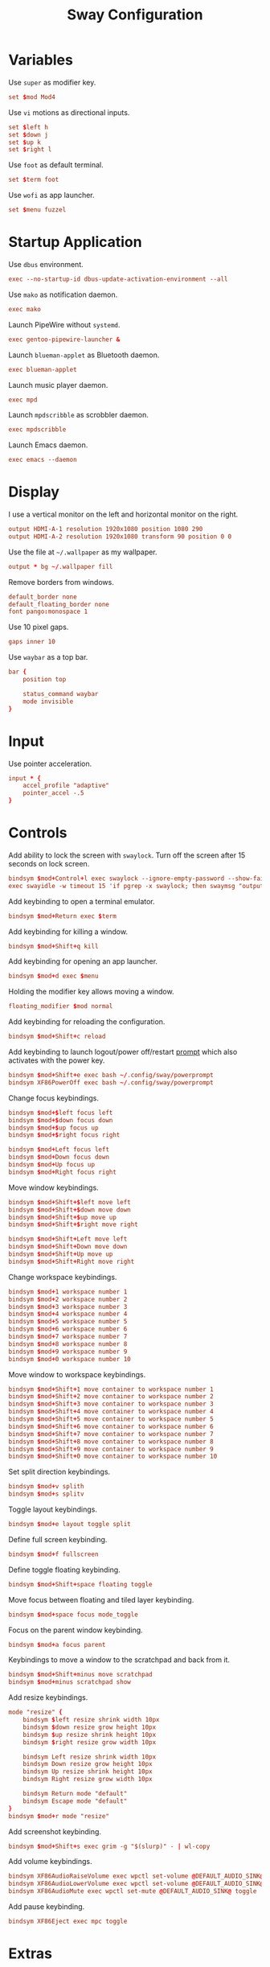 #+title: Sway Configuration
* Variables
Use =super= as modifier key.
#+begin_src conf :tangle ~/.config/sway/config :mkdirp yes
  set $mod Mod4
#+end_src

Use =vi= motions as directional inputs.
#+begin_src conf :tangle ~/.config/sway/config :mkdirp yes
  set $left h
  set $down j
  set $up k
  set $right l
#+end_src

Use =foot= as default terminal.
#+begin_src conf :tangle ~/.config/sway/config :mkdirp yes
  set $term foot
#+end_src

Use =wofi= as app launcher.
#+begin_src conf :tangle ~/.config/sway/config :mkdirp yes
  set $menu fuzzel
#+end_src

* Startup Application
Use =dbus= environment.
#+begin_src conf :tangle ~/.config/sway/config :mkdirp yes
  exec --no-startup-id dbus-update-activation-environment --all
#+end_src

Use =mako= as notification daemon.
#+begin_src conf :tangle ~/.config/sway/config :mkdirp yes
  exec mako
#+end_src

Launch PipeWire without =systemd=.
#+begin_src conf :tangle ~/.config/sway/config :mkdirp yes
  exec gentoo-pipewire-launcher &
#+end_src

Launch =blueman-applet= as Bluetooth daemon.
#+begin_src conf :tangle ~/.config/sway/config :mkdirp yes
  exec blueman-applet
#+end_src

Launch music player daemon.
#+begin_src conf :tangle ~/.config/sway/config :mkdirp yes
  exec mpd
#+end_src

Launch =mpdscribble= as scrobbler daemon.
#+begin_src conf :tangle ~/.config/sway/config :mkdirp yes
  exec mpdscribble
#+end_src

Launch Emacs daemon.
#+begin_src conf :tangle ~/.config/sway/config :mkdirp yes
  exec emacs --daemon
#+end_src

* Display
I use a vertical monitor on the left and horizontal monitor on the right.
#+begin_src conf :tangle ~/.config/sway/config :mkdirp yes
  output HDMI-A-1 resolution 1920x1080 position 1080 290
  output HDMI-A-2 resolution 1920x1080 transform 90 position 0 0
#+end_src

Use the file at =~/.wallpaper= as my wallpaper.
#+begin_src conf :tangle ~/.config/sway/config :mkdirp yes
  output * bg ~/.wallpaper fill
#+end_src

Remove borders from windows.
#+begin_src conf :tangle ~/.config/sway/config :mkdirp yes
  default_border none
  default_floating_border none
  font pango:monospace 1
#+end_src

Use 10 pixel gaps.
#+begin_src conf :tangle ~/.config/sway/config :mkdirp yes
  gaps inner 10
#+end_src

Use =waybar= as a top bar.
#+begin_src conf :tangle ~/.config/sway/config :mkdirp yes
  bar {
      position top

      status_command waybar
      mode invisible
  }
#+end_src

* Input
Use pointer acceleration.
#+begin_src conf :tangle ~/.config/sway/config :mkdirp yes
  input * {
      accel_profile "adaptive"
      pointer_accel -.5
  }
#+end_src

* Controls
Add ability to lock the screen with =swaylock=. Turn off the screen after 15 seconds on lock screen.
#+begin_src conf :tangle ~/.config/sway/config :mkdirp yes
  bindsym $mod+Control+l exec swaylock --ignore-empty-password --show-failed-attempts --image ~/.wallpaper
  exec swayidle -w timeout 15 'if pgrep -x swaylock; then swaymsg "output * power off"; fi' resume 'swaymsg "output * power on"'
#+end_src

Add keybinding to open a terminal emulator.
#+begin_src conf :tangle ~/.config/sway/config :mkdirp yes
  bindsym $mod+Return exec $term
#+end_src

Add keybinding for killing a window.
#+begin_src conf :tangle ~/.config/sway/config :mkdirp yes
  bindsym $mod+Shift+q kill
#+end_src

Add keybinding for opening an app launcher.
#+begin_src conf :tangle ~/.config/sway/config :mkdirp yes
  bindsym $mod+d exec $menu
#+end_src

Holding the modifier key allows moving a window.
#+begin_src conf :tangle ~/.config/sway/config :mkdirp yes
  floating_modifier $mod normal
#+end_src

Add keybinding for reloading the configuration.
#+begin_src conf :tangle ~/.config/sway/config :mkdirp yes
  bindsym $mod+Shift+c reload
#+end_src

Add keybinding to launch logout/power off/restart [[file:powerprompt.org][prompt]] which also activates with the power key.
#+begin_src conf :tangle ~/.config/sway/config :mkdirp yes
  bindsym $mod+Shift+e exec bash ~/.config/sway/powerprompt
  bindsym XF86PowerOff exec bash ~/.config/sway/powerprompt
#+end_src

Change focus keybindings.
#+begin_src conf :tangle ~/.config/sway/config :mkdirp yes
  bindsym $mod+$left focus left
  bindsym $mod+$down focus down
  bindsym $mod+$up focus up
  bindsym $mod+$right focus right

  bindsym $mod+Left focus left
  bindsym $mod+Down focus down
  bindsym $mod+Up focus up
  bindsym $mod+Right focus right
#+end_src

Move window keybindings.
#+begin_src conf :tangle ~/.config/sway/config :mkdirp yes
  bindsym $mod+Shift+$left move left
  bindsym $mod+Shift+$down move down
  bindsym $mod+Shift+$up move up
  bindsym $mod+Shift+$right move right

  bindsym $mod+Shift+Left move left
  bindsym $mod+Shift+Down move down
  bindsym $mod+Shift+Up move up
  bindsym $mod+Shift+Right move right
#+end_src

Change workspace keybindings.
#+begin_src conf :tangle ~/.config/sway/config :mkdirp yes
  bindsym $mod+1 workspace number 1
  bindsym $mod+2 workspace number 2
  bindsym $mod+3 workspace number 3
  bindsym $mod+4 workspace number 4
  bindsym $mod+5 workspace number 5
  bindsym $mod+6 workspace number 6
  bindsym $mod+7 workspace number 7
  bindsym $mod+8 workspace number 8
  bindsym $mod+9 workspace number 9
  bindsym $mod+0 workspace number 10
#+end_src

Move window to workspace keybindings.
#+begin_src conf :tangle ~/.config/sway/config :mkdirp yes
  bindsym $mod+Shift+1 move container to workspace number 1
  bindsym $mod+Shift+2 move container to workspace number 2
  bindsym $mod+Shift+3 move container to workspace number 3
  bindsym $mod+Shift+4 move container to workspace number 4
  bindsym $mod+Shift+5 move container to workspace number 5
  bindsym $mod+Shift+6 move container to workspace number 6
  bindsym $mod+Shift+7 move container to workspace number 7
  bindsym $mod+Shift+8 move container to workspace number 8
  bindsym $mod+Shift+9 move container to workspace number 9
  bindsym $mod+Shift+0 move container to workspace number 10
#+end_src

Set split direction keybindings.
#+begin_src conf :tangle ~/.config/sway/config :mkdirp yes
  bindsym $mod+v splith
  bindsym $mod+s splitv
#+end_src

Toggle layout keybindings.
#+begin_src conf :tangle ~/.config/sway/config :mkdirp yes
  bindsym $mod+e layout toggle split
#+end_src

Define full screen keybinding.
#+begin_src conf :tangle ~/.config/sway/config :mkdirp yes
  bindsym $mod+f fullscreen
#+end_src

Define toggle floating keybinding.
#+begin_src conf :tangle ~/.config/sway/config :mkdirp yes
  bindsym $mod+Shift+space floating toggle
#+end_src

Move focus between floating and tiled layer keybinding.
#+begin_src conf :tangle ~/.config/sway/config :mkdirp yes
  bindsym $mod+space focus mode_toggle
#+end_src

Focus on the parent window keybinding.
#+begin_src conf :tangle ~/.config/sway/config :mkdirp yes
  bindsym $mod+a focus parent
#+end_src

Keybindings  to move a window to the scratchpad and back from it.
#+begin_src conf :tangle ~/.config/sway/config :mkdirp yes
  bindsym $mod+Shift+minus move scratchpad
  bindsym $mod+minus scratchpad show
#+end_src

Add resize keybindings.
#+begin_src conf :tangle ~/.config/sway/config :mkdirp yes
  mode "resize" {
      bindsym $left resize shrink width 10px
      bindsym $down resize grow height 10px
      bindsym $up resize shrink height 10px
      bindsym $right resize grow width 10px

      bindsym Left resize shrink width 10px
      bindsym Down resize grow height 10px
      bindsym Up resize shrink height 10px
      bindsym Right resize grow width 10px

      bindsym Return mode "default"
      bindsym Escape mode "default"
  }
  bindsym $mod+r mode "resize"
#+end_src

Add screenshot keybinding.
#+begin_src conf :tangle ~/.config/sway/config :mkdirp yes
  bindsym $mod+Shift+s exec grim -g "$(slurp)" - | wl-copy
#+end_src

Add volume keybindings.
#+begin_src conf :tangle ~/.config/sway/config :mkdirp yes
  bindsym XF86AudioRaiseVolume exec wpctl set-volume @DEFAULT_AUDIO_SINK@ 5%+
  bindsym XF86AudioLowerVolume exec wpctl set-volume @DEFAULT_AUDIO_SINK@ 5%-
  bindsym XF86AudioMute exec wpctl set-mute @DEFAULT_AUDIO_SINK@ toggle
#+end_src

Add pause keybinding.
#+begin_src conf :tangle ~/.config/sway/config :mkdirp yes
  bindsym XF86Eject exec mpc toggle
#+end_src

* Extras
Load extra configuration.
#+begin_src conf :tangle ~/.config/sway/config :mkdirp yes
  include /etc/sway/config.d/*
#+end_src
